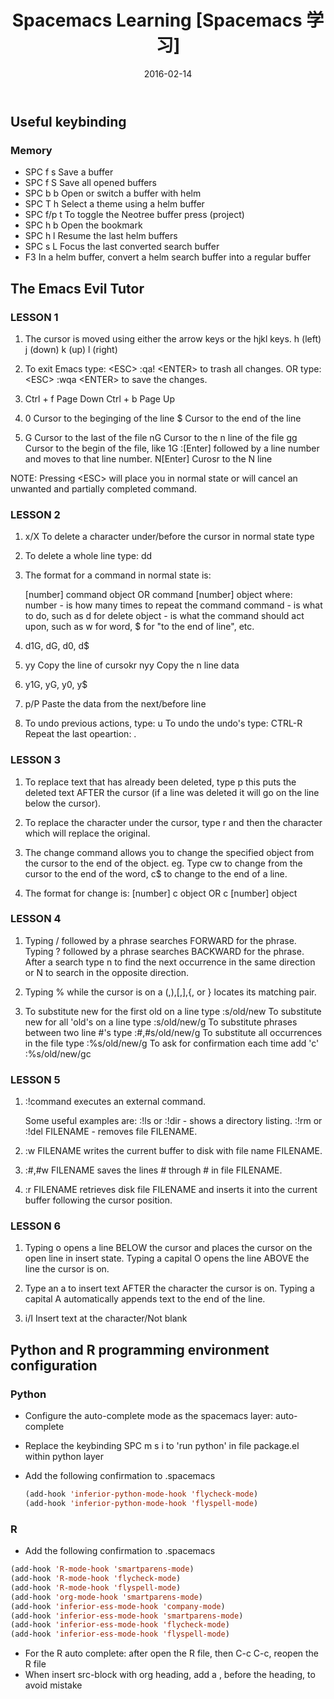 #+BEGIN_COMMENT
.. title: 
.. slug: 
.. date:  19:26:52 UTC+08:00
.. tags: 
.. category: 
.. link: 
.. description: 
.. type: text
#+END_COMMENT

#+TITLE: Spacemacs Learning [Spacemacs 学习]
#+DATE: 2016-02-14 
#+LAYOUT: post
#+TAGS: Spacemacs, Emacs
#+CATEGORIES: EMACS

** Useful keybinding
*** Memory
- SPC f s Save a buffer
- SPC f S Save all opened buffers
- SPC b b Open or switch a buffer with helm
- SPC T h Select a theme using a helm buffer
- SPC f/p t To toggle the Neotree buffer press (project)
- SPC h b Open the bookmark
- SPC h l Resume the last helm buffers
- SPC s L Focus the last converted search buffer
- F3 In a helm buffer, convert a helm search buffer into a regular buffer

#+BEGIN_EXPORT html
<!--more-->
#+END_EXPORT

** The Emacs Evil Tutor

*** LESSON 1 
1. The cursor is moved using either the arrow keys or the hjkl keys.
         h (left)        j (down)       k (up)            l (right)

2. To exit Emacs type:  <ESC> :qa! <ENTER>  to trash all changes.
                OR type:  <ESC> :wqa <ENTER>  to save the changes.

3. Ctrl + f Page Down
   Ctrl + b Page Up

4. 0 Cursor to the beginging of the line
   $ Cursor to the end of the line

5. G Cursor to the last of the file
   nG Cursor to the n line of the file
   gg Cursor to the begin of the file, like 1G
   :[Enter] followed by a line number and moves to that line number.
   N[Enter] Curosr to the N line

NOTE: Pressing <ESC> will place you in normal state or will cancel
      an unwanted and partially completed command.


*** LESSON 2

1. x/X To delete a character under/before the cursor in normal state type

2. To delete a whole line type:  dd

3. The format for a command in normal state is:

       [number]  command  object    OR    command  [number]  object
     where:
       number - is how many times to repeat the command
       command - is what to do, such as  d  for delete
       object - is what the command should act upon, such as  w  for word,
                $  for "to the end of line", etc.

4. d1G, dG, d0, d$

5. yy Copy the line of cursokr
   nyy Copy the n line data

6. y1G, yG, y0, y$

7. p/P Paste the data from the next/before line

8. To undo previous actions, type:  u
   To undo the undo's type:  CTRL-R
   Repeat the last opeartion: .


*** LESSON 3

1. To replace text that has already been deleted, type  p  this puts the
   deleted text AFTER the cursor (if a line was deleted it will go on the
   line below the cursor).

2. To replace the character under the cursor, type  r  and then the
   character which will replace the original.

3. The change command allows you to change the specified object from the
   cursor to the end of the object.  eg. Type  cw  to change from the
   cursor to the end of the word,  c$  to change to the end of a line.

4. The format for change is:
          [number]  c  object    OR    c  [number]  object


*** LESSON 4

  1. Typing  /  followed by a phrase searches FORWARD for the phrase.
     Typing  ?  followed by a phrase searches BACKWARD for the phrase.
     After a search type  n  to find the next occurrence in the same direction
     or  N  to search in the opposite direction.

  2. Typing  %  while the cursor is on a  (,),[,],{, or }  locates its
     matching pair.

  3. To substitute new for the first old on a line type  :s/old/new
     To substitute new for all 'old's on a line type     :s/old/new/g
     To substitute phrases between two line #'s type     :#,#s/old/new/g
     To substitute all occurrences in the file type      :%s/old/new/g
     To ask for confirmation each time add 'c'           :%s/old/new/gc


*** LESSON 5

1. :!command  executes an external command.

    Some useful examples are:
        :!ls  or  :!dir                 -  shows a directory listing.
        :!rm  or  :!del FILENAME        -  removes file FILENAME.

2. :w FILENAME  writes the current buffer to disk with file name FILENAME.

3. :#,#w FILENAME  saves the lines # through # in file FILENAME.

4. :r FILENAME  retrieves disk file FILENAME and inserts it into the
      current buffer following the cursor position.


*** LESSON 6

1. Typing  o   opens a line BELOW the cursor and places the cursor on the open
   line in insert state.
   Typing a capital  O  opens the line ABOVE the line the cursor is on.

2. Type an  a  to insert text AFTER the character the cursor is on.
   Typing a capital  A  automatically appends text to the end of the line.

3. i/I Insert text at the character/Not blank
** Python and R programming environment configuration
*** Python
- Configure the auto-complete mode as the spacemacs layer: auto-complete
- Replace the keybinding SPC m s i to 'run python' in file package.el within python layer
- Add the following confirmation to .spacemacs
  #+BEGIN_SRC emacs-lisp
    (add-hook 'inferior-python-mode-hook 'flycheck-mode)
    (add-hook 'inferior-python-mode-hook 'flyspell-mode)
  #+END_SRC
*** R
- Add the following confirmation to .spacemacs
#+BEGIN_SRC emacs-lisp
  (add-hook 'R-mode-hook 'smartparens-mode)
  (add-hook 'R-mode-hook 'flycheck-mode)
  (add-hook 'R-mode-hook 'flyspell-mode)
  (add-hook 'org-mode-hook 'smartparens-mode)
  (add-hook 'inferior-ess-mode-hook 'company-mode)
  (add-hook 'inferior-ess-mode-hook 'smartparens-mode)
  (add-hook 'inferior-ess-mode-hook 'flycheck-mode)
  (add-hook 'inferior-ess-mode-hook 'flyspell-mode)
#+END_SRC
- For the R auto complete: after open the R file, then C-c C-c, reopen the R file 
- When insert src-block with org heading, add a , before the heading, to avoid mistake
